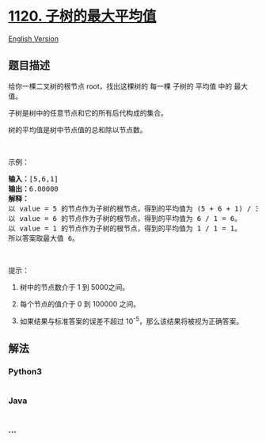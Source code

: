 * [[https://leetcode-cn.com/problems/maximum-average-subtree][1120.
子树的最大平均值]]
  :PROPERTIES:
  :CUSTOM_ID: 子树的最大平均值
  :END:
[[./solution/1100-1199/1120.Maximum Average Subtree/README_EN.org][English
Version]]

** 题目描述
   :PROPERTIES:
   :CUSTOM_ID: 题目描述
   :END:

#+begin_html
  <!-- 这里写题目描述 -->
#+end_html

#+begin_html
  <p>
#+end_html

给你一棵二叉树的根节点 root，找出这棵树的 每一棵 子树的 平均值 中的 最大
值。

#+begin_html
  </p>
#+end_html

#+begin_html
  <p>
#+end_html

子树是树中的任意节点和它的所有后代构成的集合。

#+begin_html
  </p>
#+end_html

#+begin_html
  <p>
#+end_html

树的平均值是树中节点值的总和除以节点数。

#+begin_html
  </p>
#+end_html

#+begin_html
  <p>
#+end_html

 

#+begin_html
  </p>
#+end_html

#+begin_html
  <p>
#+end_html

示例：

#+begin_html
  </p>
#+end_html

#+begin_html
  <p>
#+end_html

#+begin_html
  </p>
#+end_html

#+begin_html
  <pre><strong>输入：</strong>[5,6,1]
  <strong>输出：</strong>6.00000
  <strong>解释： </strong>
  以 value = 5 的节点作为子树的根节点，得到的平均值为 (5 + 6 + 1) / 3 = 4。
  以 value = 6 的节点作为子树的根节点，得到的平均值为 6 / 1 = 6。
  以 value = 1 的节点作为子树的根节点，得到的平均值为 1 / 1 = 1。
  所以答案取最大值 6。
  </pre>
#+end_html

#+begin_html
  <p>
#+end_html

 

#+begin_html
  </p>
#+end_html

#+begin_html
  <p>
#+end_html

提示：

#+begin_html
  </p>
#+end_html

#+begin_html
  <ol>
#+end_html

#+begin_html
  <li>
#+end_html

树中的节点数介于 1 到 5000之间。

#+begin_html
  </li>
#+end_html

#+begin_html
  <li>
#+end_html

每个节点的值介于 0 到 100000 之间。

#+begin_html
  </li>
#+end_html

#+begin_html
  <li>
#+end_html

如果结果与标准答案的误差不超过 10^-5，那么该结果将被视为正确答案。

#+begin_html
  </li>
#+end_html

#+begin_html
  </ol>
#+end_html

** 解法
   :PROPERTIES:
   :CUSTOM_ID: 解法
   :END:

#+begin_html
  <!-- 这里可写通用的实现逻辑 -->
#+end_html

#+begin_html
  <!-- tabs:start -->
#+end_html

*** *Python3*
    :PROPERTIES:
    :CUSTOM_ID: python3
    :END:

#+begin_html
  <!-- 这里可写当前语言的特殊实现逻辑 -->
#+end_html

#+begin_src python
#+end_src

*** *Java*
    :PROPERTIES:
    :CUSTOM_ID: java
    :END:

#+begin_html
  <!-- 这里可写当前语言的特殊实现逻辑 -->
#+end_html

#+begin_src java
#+end_src

*** *...*
    :PROPERTIES:
    :CUSTOM_ID: section
    :END:
#+begin_example
#+end_example

#+begin_html
  <!-- tabs:end -->
#+end_html
